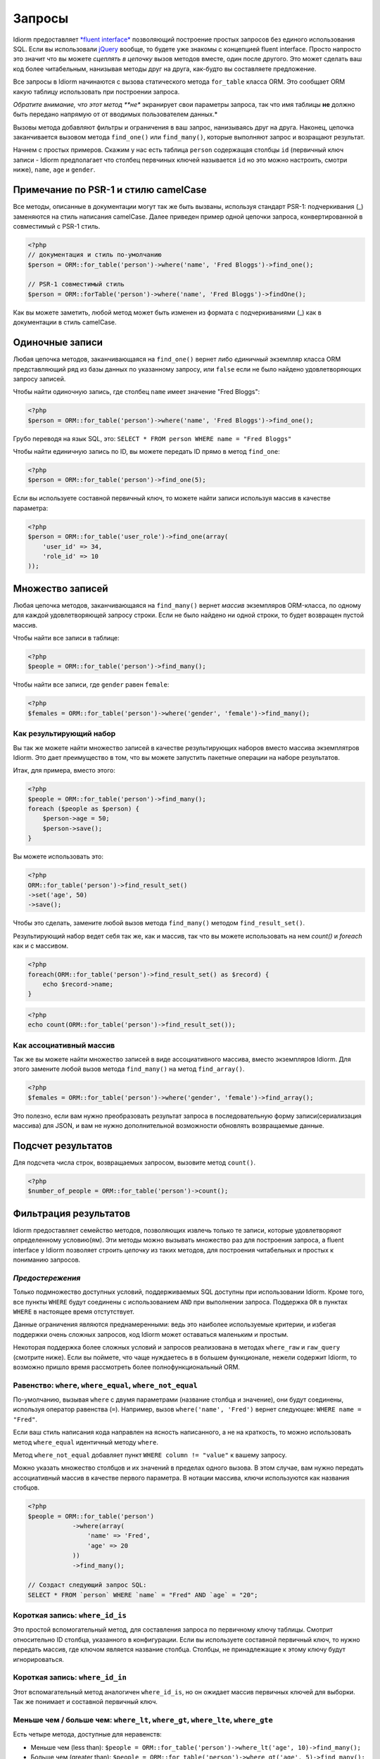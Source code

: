 Запросы
========

Idiorm предоставляет `*fluent
interface* <https://ru.wikipedia.org/wiki/Fluent_interface>`_ позволяющий построение простых запросов без единого использования SQL. Если вы использовали `jQuery <http://jquery.com>`_ вообще, то будете уже знакомы с концепцией fluent interface. Просто напросто это значит что вы можете
*сцеплять в цепочку* вызов методов вместе, один после другого. Это может сделать ваш код более читабельным, нанизывая методы друг на друга, как-будто вы составляете предложение.

Все запросы в Idiorm начинаются с вызова статического метода ``for_table`` класса ORM. Это сообщает ORM какую таблицу использовать при построении запроса.

*Обратите внимание, что этот метод **не** экранирует свои параметры запроса, так что имя таблицы **не** должно быть передано напрямую от от вводимых пользователем данных.*

Вызовы метода добавляют фильтры и ограничения в ваш запрос, нанизываясь друг на друга. Наконец, цепочка заканчивается вызовом метода
``find_one()`` или ``find_many()``\, которые выполняют запрос и возращают результат.

Начнем с простых примеров. Скажим у нас есть таблица ``person`` содержащая столбцы ``id`` (первичный ключ записи -
Idiorm предполагает что столбец первчиных ключей называется ``id`` но это можно настроить, смотри ниже), ``name``\, ``age`` и ``gender``\.

Примечание по PSR-1 и стилю camelCase
^^^^^^^^^^^^^^^^^^^^^^^^^^^^^

Все методы, описанные в документации могут так же быть вызваны, используя стандарт PSR-1:
подчеркивания (_) заменяются на стиль написания camelCase. Далее приведен пример одной цепочки запроса, конвертированной в совместимый с PSR-1 стиль.

.. code-block:: php

    <?php
    // документация и стиль по-умолчанию
    $person = ORM::for_table('person')->where('name', 'Fred Bloggs')->find_one();

    // PSR-1 совместимый стиль
    $person = ORM::forTable('person')->where('name', 'Fred Bloggs')->findOne();

Как вы можете заметить, любой метод может быть изменен из формата с подчеркиваниями (_) как в документации в стиль camelCase.

.. примечание::

    В фоне, PSR-1 совместимый стиль использует магические методы `__call()` и 
    `__callStatic()` для описания имен методов в стилистике camelCase у переданных методов с использованием подчеркивания. Затем используется `call_user_func_array()` для применения аргументов к методу. Если такие минимальные расходы ресурсов для вас большие, то вы можете просто вернуться к методам с подчеркиваниями, для избежания всего этого. В общем, это не будет узким местом в каком-либо приложении, однако и должно рассматриваться как микро-оптимизация.

    Так как `__callStatic()` был добавлен в PHP 5.3.0 то вам нужно использовать как минимум эту версию PHP для использования этой возможности, так что подход к этому методу должен быть осмысленным.

Одиночные записи
^^^^^^^^^^^^^^

Любая цепочка методов, заканчивающаяся на ``find_one()`` вернет либо *единичный* экземпляр класса ORM представляющий ряд из базы данных по указанному запросу, или ``false`` если не было найдено удовлетворяющих запросу записей.

Чтобы найти одиночную запись, где столбец ``name`` имеет значение "Fred
Bloggs":

.. code-block:: php

    <?php
    $person = ORM::for_table('person')->where('name', 'Fred Bloggs')->find_one();

Грубо переводя на язык SQL, это:
``SELECT * FROM person WHERE name = "Fred Bloggs"``

Чтобы найти единичную запись по ID, вы можете передать ID прямо в метод ``find_one``:

.. code-block:: php

    <?php
    $person = ORM::for_table('person')->find_one(5);

Если вы используете составной первичный ключ, то можете найти записи используя массив в качестве параметра:

.. code-block:: php

    <?php
    $person = ORM::for_table('user_role')->find_one(array(
        'user_id' => 34,
        'role_id' => 10
    ));


Множество записей
^^^^^^^^^^^^^^^^

.. примечание::

   Рекомендуется использовать результирующие наборы над массивами - смотрите `Как результирующий набор`
   ниже.

Любая цепочка методов, заканчивающаяся на ``find_many()`` вернет *массив* экземпляров ORM-класса, по одному для каждой удовлетворяющей запросу строки. Если не было найдено ни одной строки, то будет возвращен пустой массив.

Чтобы найти все записи в таблице:

.. code-block:: php

    <?php
    $people = ORM::for_table('person')->find_many();

Чтобы найти все записи, где ``gender`` равен ``female``:

.. code-block:: php

    <?php
    $females = ORM::for_table('person')->where('gender', 'female')->find_many();

Как результирующий набор
'''''''''''''''

.. примечание::

   Существует параметр конфигурации ``return_result_sets`` который заставляет метод
   ``find_many()`` по-умолчанию возвращать данные в видео результирующего набора. Рекомендуется включить этот параметр:

   ::

       ORM::configure('return_result_sets', true);

Вы так же можете найти множество записей в качестве результирующих наборов вместо массива экземплятров Idiorm. Это дает преимущество в том, что вы можете запустить пакетные операции на наборе результатов.

Итак, для примера, вместо этого:

.. code-block:: php

    <?php
    $people = ORM::for_table('person')->find_many();
    foreach ($people as $person) {
        $person->age = 50;
        $person->save();
    }

Вы можете использовать это:

.. code-block:: php

    <?php
    ORM::for_table('person')->find_result_set()
    ->set('age', 50)
    ->save();

Чтобы это сделать, замените любой вызов метода ``find_many()`` методом ``find_result_set()``.

Результирующий набор ведет себя так же, как и массив, так что вы можете использовать на нем `count()` и `foreach`
как и с массивом.

.. code-block:: php

    <?php
    foreach(ORM::for_table('person')->find_result_set() as $record) {
        echo $record->name;
    }

.. code-block:: php

    <?php
    echo count(ORM::for_table('person')->find_result_set());

.. примечание::
   
   Для удаления множества записей рекомендуется использовать `delete_many()`\, так как этот метод более эффективен, нежели вызов `delete()` на результирующем наборе.

Как ассоциативный массив
'''''''''''''''''''''''

Так же вы можете найти множество записей в виде ассоциативного массива, вместо экземпляров Idiorm. Для этого замените любой вызов метода ``find_many()`` на метод
``find_array()``.

.. code-block:: php

    <?php
    $females = ORM::for_table('person')->where('gender', 'female')->find_array();

Это полезно, если вам нужно преобразовать результат запроса в последовательную форму записи(сериализация массива) для JSON, и вам не нужно дополнительной возможности обновлять возвращаемые данные.

Подсчет результатов
^^^^^^^^^^^^^^^^

Для подсчета числа строк, возвращаемых запросом, вызовите метод ``count()``.

.. code-block:: php

    <?php
    $number_of_people = ORM::for_table('person')->count();

Фильтрация результатов
^^^^^^^^^^^^^^^^^

Idiorm предоставляет семейство методов, позволяющих извлечь только те записи, которые удовлетворяют определенному условию(ям). Эти методы можно вызывать множество раз для построения запроса, а fluent interface у Idiorm позволяет строить *цепочку* из таких методов, для построения читабельных и простых к пониманию запросов.

*Предостережения*
'''''''''

Только подмножество доступных условий, поддерживаемых SQL доступны
при использовании Idiorm. Кроме того, все пункты ``WHERE`` будут соединены с использованием
``AND`` при выполнении запроса. Поддержка ``OR`` в пунктах
``WHERE`` в настоящее время отстутствует.

Данные ограничения являются преднамеренными: ведь это наиболее используемые критерии, и избегая поддержки очень сложных запросов, код Idiorm может оставаться маленьким и простым.

Некоторая поддержка более сложных условий и запросов реализована в методах ``where_raw`` и ``raw_query`` (смотрите ниже). Если вы поймете, что чаще нуждаетесь в в большем функционале, нежели содержит Idiorm,
то возможно пришло время рассмотреть более полнофункциональный ORM.

Равенство: ``where``, ``where_equal``, ``where_not_equal``
'''''''''''''''''''''''''''''''''''''''''''''''''''''''''

По-умолчанию, вызывая ``where`` с двумя параметрами (название столбца и значение), они будут соединены, используя оператор равенства (``=``). Например, вызов ``where('name', 'Fred')`` вернет следующее: ``WHERE name = "Fred"``.

Если ваш стиль написания кода направлен на ясность написанного, а не на краткость, то можно использовать метод ``where_equal`` идентичный методу ``where``.

Метод ``where_not_equal`` добавляет пункт ``WHERE column != "value"`` к вашему запросу.

Можно указать множество столбцов и их значений в пределах одного вызова. В этом случае, вам нужно передать ассоциативный массив в качестве первого параметра. В нотации массива, ключи используются как названия стобцов.

.. code-block:: php

    <?php
    $people = ORM::for_table('person')
                ->where(array(
                    'name' => 'Fred',
                    'age' => 20
                ))
                ->find_many();

    // Создаст следующий запрос SQL:
    SELECT * FROM `person` WHERE `name` = "Fred" AND `age` = "20";

Короткая запись: ``where_id_is``
'''''''''''''''''''''''''

Это простой вспомогательный метод, для составления запроса по первичному ключу таблицы.
Смотрит относительно ID столбца, указанного в конфигурации. Если вы используете составной первичный ключ, то нужно передать массив, где ключом является название столбца. Столбцы, не принадлежащие к этому ключу будут игнорироваться.

Короткая запись: ``where_id_in``
'''''''''''''''''''''''''

Этот вспомагательный метод аналогичен ``where_id_is``\, но он ожидает массив первичных ключей для выборки. Так же понимает и составной первичный ключ.

Меньше чем / больше чем: ``where_lt``, ``where_gt``, ``where_lte``, ``where_gte``
''''''''''''''''''''''''''''''''''''''''''''''''''''''''''''''''''''''''''''''''''

Есть четыре метода, доступные для неравенств:

-  Меньше чем (less than):
   ``$people = ORM::for_table('person')->where_lt('age', 10)->find_many();``
-  Больше чем (greater than):
   ``$people = ORM::for_table('person')->where_gt('age', 5)->find_many();``
-  Меньше или равен (less than or equal):
   ``$people = ORM::for_table('person')->where_lte('age', 10)->find_many();``
-  Больше или равен (greater than or equal_:
   ``$people = ORM::for_table('person')->where_gte('age', 5)->find_many();``

Сравнение строк: ``where_like`` и ``where_not_like``
'''''''''''''''''''''''''''''''''''''''''''''''''''''''''

Для добавления пункта ``WHERE ... LIKE``\, используйте:

.. code-block:: php

    <?php
    $people = ORM::for_table('person')->where_like('name', '%fred%')->find_many();

Аналогично и для ``WHERE ... NOT LIKE``\, используйте:

.. code-block:: php

    <?php
    $people = ORM::for_table('person')->where_not_like('name', '%bob%')->find_many();

Множественные условия OR
'''''''''''''''''''''''''

Можно добавить простое условие OR в тот же пункт WHERE используя ``where_any_is``. Если вам нужно указать множество условий, используйте массив элементов. Каждый элемент будет ассоциативным массивом, содержащим множество условий.

.. code-block:: php

    <?php
    $people = ORM::for_table('person')
                ->where_any_is(array(
                    array('name' => 'Joe', 'age' => 10),
                    array('name' => 'Fred', 'age' => 20)))
                ->find_many();

    // Создаст SQL запрос:
    SELECT * FROM `widget` WHERE (( `name` = 'Joe' AND `age` = '10' ) OR ( `name` = 'Fred' AND `age` = '20' ));

По-умолчанию, оператор равенства используется для каждого столбца, но его можно переопределить для любого столбца, используя второй параметр:

.. code-block:: php

    <?php
    $people = ORM::for_table('person')
                ->where_any_is(array(
                    array('name' => 'Joe', 'age' => 10),
                    array('name' => 'Fred', 'age' => 20)), array('age' => '>'))
                ->find_many();

    // Создаст SQL запрос:
    SELECT * FROM `widget` WHERE (( `name` = 'Joe' AND `age` > '10' ) OR ( `name` = 'Fred' AND `age` > '20' ));

Если вы хотите задать свой оператор по-умолчанию для всех столбцов, то нужно передать его как второй параметр:

.. code-block:: php

    <?php
    $people = ORM::for_table('person')
                ->where_any_is(array(
                    array('score' => '5', 'age' => 10),
                    array('score' => '15', 'age' => 20)), '>')
                ->find_many();

    // Создаст SQL запрос:
    SELECT * FROM `widget` WHERE (( `score` > '5' AND `age` > '10' ) OR ( `score` > '15' AND `age` > '20' ));

Определение принадлежности: ``where_in`` и ``where_not_in``
'''''''''''''''''''''''''''''''''''''''''''''''''

Для добавления пунктов ``WHERE ... IN ()`` или ``WHERE ... NOT IN ()``\, используйте методы
``where_in`` и ``where_not_in`` соответственно.

Оба метода принимают два аргумента. Первый - название столбца, с которым сравнивать. Второй - *массив* возможных значений. Как и во всех методах ``where_``\, вы можете указать множество столбцов, используя ассоциативный *массив* в качестве параметра.

.. code-block:: php

    <?php
    $people = ORM::for_table('person')->where_in('name', array('Fred', 'Joe', 'John'))->find_many();

Работа с ``NULL`` значениями: ``where_null`` и ``where_not_null``
'''''''''''''''''''''''''''''''''''''''''''''''''''''''''''''''''''

Для добавления пункта ``WHERE column IS NULL`` или ``WHERE column IS NOT NULL``\, используйте методы ``where_null`` и ``where_not_null`` соответственно. Оба метода принимают один параметр: название столбца для сравнения.

Необработанный WHERE
'''''''''''''''''

Если вам необходимо создать более сложный запрос, то можно использовать метод ``where_raw`` для указания нужного SQL-фрагмента для пункта WHERE. Данный метод принимает два аргумента: строку, добавляемую к запросу, и
(опционально) массив параметров, который будет связан со строкой. Если параметры были переданы, строка должна содержать знаки вопроса (``?``) как плейсхолдеры, для подстановки вместо них значений из массива, а массив должен содержать значения, которые будут подставлены в строку в соответствующем порядке.

Данный метод можно использовать в цепочке методов вместе с другими методами ``where_*`` а так же с методами вроде ``offset``, ``limit`` и ``order_by_*``. Содержимое переданной строки будет соединено с предыдущими и последующими пунктами WHERE с AND в качестве соединения.

.. code-block:: php

    <?php
    $people = ORM::for_table('person')
                ->where('name', 'Fred')
                ->where_raw('(`age` = ? OR `age` = ?)', array(20, 25))
                ->order_by_asc('name')
                ->find_many();

    // Создаст SQL запрос:
    SELECT * FROM `person` WHERE `name` = "Fred" AND (`age` = 20 OR `age` = 25) ORDER BY `name` ASC;

.. примечание::

    Необходимо оборачивать выражение в скобки при использовании ``ALL``,
    ``ANY``, ``BETWEEN``, ``IN``, ``LIKE``, ``OR`` и ``SOME``. В противном случае, приоритет ``AND`` станет сильнее и в примере выше мы получим уже следующее ``WHERE (`name` = "Fred" AND `age` = 20) OR `age` = 25``

Обратите внимание, что этот метод поддерживает только синтакс "плейсхолдера в виде вопроса",
а НЕ синтакс "именной плейсхолдер". Все потому, что PDO не позволяет создавать запросы, содержащие смешанные типы плейсхолдеров. Так же, необходимо убедиться в том, что число вопросов-плейсхолдеров в строке соответствует числу элементов в массиве.

Если вам нужно ещё больше гибкости, вы можете вручную указать всю строку запроса. Смотрите *Необработанные запросы* ниже.

Limit и offset
''''''''''''''''''

*Note that these methods **do not** escape their query parameters and so
these should **not** be passed directly from user input.*

The ``limit`` and ``offset`` methods map pretty closely to their SQL
equivalents.

.. code-block:: php

    <?php
    $people = ORM::for_table('person')->where('gender', 'female')->limit(5)->offset(10)->find_many();

Порядок
''''''''

*Note that these methods **do not** escape their query parameters and so
these should **not** be passed directly from user input.*

Two methods are provided to add ``ORDER BY`` clauses to your query.
These are ``order_by_desc`` and ``order_by_asc``, each of which takes a
column name to sort by. The column names will be quoted.

.. code-block:: php

    <?php
    $people = ORM::for_table('person')->order_by_asc('gender')->order_by_desc('name')->find_many();

If you want to order by something other than a column name, then use the
``order_by_expr`` method to add an unquoted SQL expression as an
``ORDER BY`` clause.

.. code-block:: php

    <?php
    $people = ORM::for_table('person')->order_by_expr('SOUNDEX(`name`)')->find_many();

Группировка
^^^^^^^^

*Note that this method **does not** escape it query parameter and so
this should **not** by passed directly from user input.*

To add a ``GROUP BY`` clause to your query, call the ``group_by``
method, passing in the column name. You can call this method multiple
times to add further columns.

.. code-block:: php

    <?php
    $people = ORM::for_table('person')->where('gender', 'female')->group_by('name')->find_many();

It is also possible to ``GROUP BY`` a database expression:

.. code-block:: php

    <?php
    $people = ORM::for_table('person')->where('gender', 'female')->group_by_expr("FROM_UNIXTIME(`time`, '%Y-%m')")->find_many();

Having
^^^^^^

When using aggregate functions in combination with a ``GROUP BY`` you can use
``HAVING`` to filter based on those values.

``HAVING`` works in exactly the same way as all of the ``where*`` functions in Idiorm.
Substitute ``where_`` for ``having_`` to make use of these functions.

For example:

.. code-block:: php

    <?php
    $people = ORM::for_table('person')->group_by('name')->having_not_like('name', '%bob%')->find_many();

Result columns
^^^^^^^^^^^^^^

By default, all columns in the ``SELECT`` statement are returned from
your query. That is, calling:

.. code-block:: php

    <?php
    $people = ORM::for_table('person')->find_many();

Will result in the query:

.. code-block:: php

    <?php
    SELECT * FROM `person`;

The ``select`` method gives you control over which columns are returned.
Call ``select`` multiple times to specify columns to return or use
```select_many`` <#shortcuts-for-specifying-many-columns>`_ to specify
many columns at once.

.. code-block:: php

    <?php
    $people = ORM::for_table('person')->select('name')->select('age')->find_many();

Will result in the query:

.. code-block:: php

    <?php
    SELECT `name`, `age` FROM `person`;

Optionally, you may also supply a second argument to ``select`` to
specify an alias for the column:

.. code-block:: php

    <?php
    $people = ORM::for_table('person')->select('name', 'person_name')->find_many();

Will result in the query:

.. code-block:: php

    <?php
    SELECT `name` AS `person_name` FROM `person`;

Column names passed to ``select`` are quoted automatically, even if they
contain ``table.column``-style identifiers:

.. code-block:: php

    <?php
    $people = ORM::for_table('person')->select('person.name', 'person_name')->find_many();

Will result in the query:

.. code-block:: php

    <?php
    SELECT `person`.`name` AS `person_name` FROM `person`;

If you wish to override this behaviour (for example, to supply a
database expression) you should instead use the ``select_expr`` method.
Again, this takes the alias as an optional second argument. You can
specify multiple expressions by calling ``select_expr`` multiple times
or use ```select_many_expr`` <#shortcuts-for-specifying-many-columns>`_
to specify many expressions at once.

.. code-block:: php

    <?php
    // NOTE: For illustrative purposes only. To perform a count query, use the count() method.
    $people_count = ORM::for_table('person')->select_expr('COUNT(*)', 'count')->find_many();

Will result in the query:

.. code-block:: php

    <?php
    SELECT COUNT(*) AS `count` FROM `person`;

Shortcuts for specifying many columns
'''''''''''''''''''''''''''''''''''''

``select_many`` and ``select_many_expr`` are very similar, but they
allow you to specify more than one column at once. For example:

.. code-block:: php

    <?php
    $people = ORM::for_table('person')->select_many('name', 'age')->find_many();

Will result in the query:

.. code-block:: php

    <?php
    SELECT `name`, `age` FROM `person`;

To specify aliases you need to pass in an array (aliases are set as the
key in an associative array):

.. code-block:: php

    <?php
    $people = ORM::for_table('person')->select_many(array('first_name' => 'name'), 'age', 'height')->find_many();

Will result in the query:

.. code-block:: php

    <?php
    SELECT `name` AS `first_name`, `age`, `height` FROM `person`;

You can pass the the following styles into ``select_many`` and
``select_many_expr`` by mixing and matching arrays and parameters:

.. code-block:: php

    <?php
    select_many(array('alias' => 'column', 'column2', 'alias2' => 'column3'), 'column4', 'column5')
    select_many('column', 'column2', 'column3')
    select_many(array('column', 'column2', 'column3'), 'column4', 'column5')

All the select methods can also be chained with each other so you could
do the following to get a neat select query including an expression:

.. code-block:: php

    <?php
    $people = ORM::for_table('person')->select_many('name', 'age', 'height')->select_expr('NOW()', 'timestamp')->find_many();

Will result in the query:

.. code-block:: php

    <?php
    SELECT `name`, `age`, `height`, NOW() AS `timestamp` FROM `person`;

DISTINCT
^^^^^^^^

To add a ``DISTINCT`` keyword before the list of result columns in your
query, add a call to ``distinct()`` to your query chain.

.. code-block:: php

    <?php
    $distinct_names = ORM::for_table('person')->distinct()->select('name')->find_many();

This will result in the query:

.. code-block:: php

    <?php
    SELECT DISTINCT `name` FROM `person`;

Соединения Join
^^^^^

Idiorm has a family of methods for adding different types of ``JOIN``\ s
to the queries it constructs:

Methods: ``join``, ``inner_join``, ``left_outer_join``,
``right_outer_join``, ``full_outer_join``.

Each of these methods takes the same set of arguments. The following
description will use the basic ``join`` method as an example, but the
same applies to each method.

The first two arguments are mandatory. The first is the name of the
table to join, and the second supplies the conditions for the join. The
recommended way to specify the conditions is as an *array* containing
three components: the first column, the operator, and the second column.
The table and column names will be automatically quoted. For example:

.. code-block:: php

    <?php
    $results = ORM::for_table('person')->join('person_profile', array('person.id', '=', 'person_profile.person_id'))->find_many();

It is also possible to specify the condition as a string, which will be
inserted as-is into the query. However, in this case the column names
will **not** be escaped, and so this method should be used with caution.

.. code-block:: php

    <?php
    // Not recommended because the join condition will not be escaped.
    $results = ORM::for_table('person')->join('person_profile', 'person.id = person_profile.person_id')->find_many();

The ``join`` methods also take an optional third parameter, which is an
``alias`` for the table in the query. This is useful if you wish to join
the table to *itself* to create a hierarchical structure. In this case,
it is best combined with the ``table_alias`` method, which will add an
alias to the *main* table associated with the ORM, and the ``select``
method to control which columns get returned.

.. code-block:: php

    <?php
    $results = ORM::for_table('person')
        ->table_alias('p1')
        ->select('p1.*')
        ->select('p2.name', 'parent_name')
        ->join('person', array('p1.parent', '=', 'p2.id'), 'p2')
        ->find_many();

Необработанные соединения JOIN
'''''''''''''''''

If you need to construct a more complex query, you can use the ``raw_join``
method to specify the SQL fragment for the JOIN clause exactly. This
method takes four required arguments: the string to add to the query,
the conditions is as an *array* containing three components: 
the first column, the operator, and the second column, the table alias and
(optional) the parameters array. If parameters are supplied, 
the string should contain question mark characters (``?``) to represent 
the values to be bound, and the parameter array should contain the values 
to be substituted into the string in the correct order.

This method may be used in a method chain alongside other ``*_join``
methods as well as methods such as ``offset``, ``limit`` and
``order_by_*``. The contents of the string you supply will be connected
with preceding and following JOIN clauses.

.. code-block:: php

    <?php
    $people = ORM::for_table('person')
                ->raw_join(
                    'JOIN (SELECT * FROM role WHERE role.name = ?)', 
                    array('person.role_id', '=', 'role.id'), 
                    'role', 
                    array('role' => 'janitor'))    
                ->order_by_asc('person.name')
                ->find_many();

    // Creates SQL:
    SELECT * FROM `person` JOIN (SELECT * FROM role WHERE role.name = 'janitor') `role` ON `person`.`role_id` = `role`.`id` ORDER BY `person`.`name` ASC

Note that this method only supports "question mark placeholder" syntax,
and NOT "named placeholder" syntax. This is because PDO does not allow
queries that contain a mixture of placeholder types. Also, you should
ensure that the number of question mark placeholders in the string
exactly matches the number of elements in the array.

If you require yet more flexibility, you can manually specify the entire
query. See *Raw queries* below.


Aggregate functions
^^^^^^^^^^^^^^^^^^^

There is support for ``MIN``, ``AVG``, ``MAX`` and ``SUM`` in addition
to ``COUNT`` (documented earlier).

To return a minimum value of column, call the ``min()`` method.

.. code-block:: php

    <?php
    $min = ORM::for_table('person')->min('height');

The other functions (``AVG``, ``MAX`` and ``SUM``) work in exactly the
same manner. Supply a column name to perform the aggregate function on
and it will return an integer.

Необработанные запросы
^^^^^^^^^^^

If you need to perform more complex queries, you can completely specify
the query to execute by using the ``raw_query`` method. This method
takes a string and optionally an array of parameters. The string can
contain placeholders, either in question mark or named placeholder
syntax, which will be used to bind the parameters to the query.

.. code-block:: php

    <?php
    $people = ORM::for_table('person')->raw_query('SELECT p.* FROM person p JOIN role r ON p.role_id = r.id WHERE r.name = :role', array('role' => 'janitor'))->find_many();

The ORM class instance(s) returned will contain data for all the columns
returned by the query. Note that you still must call ``for_table`` to
bind the instances to a particular table, even though there is nothing
to stop you from specifying a completely different table in the query.
This is because if you wish to later called ``save``, the ORM will need
to know which table to update.

Note that using ``raw_query`` is advanced and possibly dangerous, and
Idiorm does not make any attempt to protect you from making errors when
using this method. If you find yourself calling ``raw_query`` often, you
may have misunderstood the purpose of using an ORM, or your application
may be too complex for Idiorm. Consider using a more full-featured
database abstraction system.
